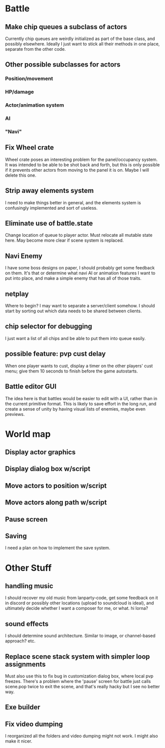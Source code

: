 * Battle
** Make chip queues a subclass of actors
Currently chip queues are weirdly initialized as part of the base class, and
possibly elsewhere. Ideally I just want to stick all their methods in one place,
separate from the other code.
** Other possible subclasses for actors
*** Position/movement
*** HP/damage
*** Actor/animation system
*** AI
*** "Navi"
** Fix Wheel crate
Wheel crate poses an interesting problem for the panel/occupancy system. It was
intended to be able to be shot back and forth, but this is only possible if it
prevents other actors from moving to the panel it is on. Maybe I will delete
this one.
** Strip away elements system
I need to make things better in general, and the elements system is confusingly
implemented and sort of useless.
** Eliminate use of battle.state
Change location of queue to player actor. Must relocate all mutable state here.
May become more clear if scene system is replaced.
** Navi Enemy
I have some boss designs on paper, I should probably get some feedback on them.
It's that or determine what navi AI or animation features I want to put into
place, and make a simple enemy that has all of those traits.
** netplay
Where to begin? I may want to separate a server/client somehow. I should start
by sorting out which data needs to be shared between clients.
** chip selector for debugging
I just want a list of all chips and be able to put them into queue easily.
** possible feature: pvp cust delay
When one player wants to cust, display a timer on the other players'
cust menu; give them 10 seconds to finish before the game autostarts.
** Battle editor GUI
The idea here is that battles would be easier to edit with a UI, rather than in
the current primitive format. This is likely to save effort in the long run, and
create a sense of unity by having visual lists of enemies, maybe even previews.
* World map
** Display actor graphics
** Display dialog box w/script
** Move actors to position w/script
** Move actors along path w/script
** Pause screen
** Saving
I need a plan on how to implement the save system.
* Other Stuff
** handling music
I should recover my old music from lanparty-code, get some feedback on it in
discord or possibly other locations (upload to soundcloud is ideal), and
ultimately decide whether I want a composer for me, or what. hi lorna?
** sound effects
I should determine sound architecture. Similar to image, or channel-based
approach? etc.
** Replace scene stack system with simpler loop assignments
   Must also use this to fix bug in customization dialog box, where local pvp
   freezes. There's a problem where the 'pause' screen for battle just calls
   scene.pop twice to exit the scene, and that's really hacky but I see no
   better way.
** Exe builder
** Fix video dumping
I reorganized all the folders and video dumping might not work. I might also
make it nicer.
